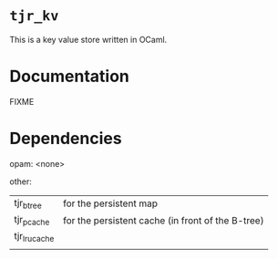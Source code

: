 * ~tjr_kv~

This is a key value store written in OCaml.


* Documentation

FIXME

* Dependencies

opam: 
<none>

other:
| tjr_btree     | for the persistent map                            |
| tjr_pcache    | for the persistent cache (in front of the B-tree) |
| tjr_lru_cache |                                                   |
|               |                                                   |

